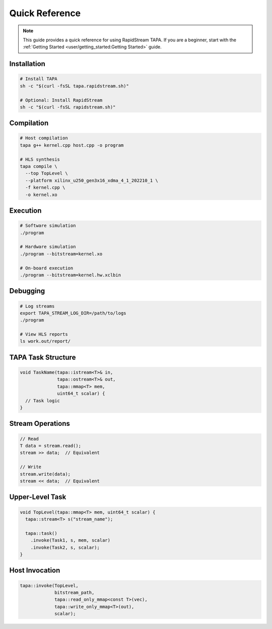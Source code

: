 Quick Reference
===============

.. note::

   This guide provides a quick reference for using RapidStream TAPA. If you
   are a beginner, start with the
   :ref:`Getting Started <user/getting_started:Getting Started>` guide.

Installation
------------

.. code-block:: bash

  # Install TAPA
  sh -c "$(curl -fsSL tapa.rapidstream.sh)"

  # Optional: Install RapidStream
  sh -c "$(curl -fsSL rapidstream.sh)"

Compilation
-----------

.. code-block:: bash

  # Host compilation
  tapa g++ kernel.cpp host.cpp -o program

  # HLS synthesis
  tapa compile \
    --top TopLevel \
    --platform xilinx_u250_gen3x16_xdma_4_1_202210_1 \
    -f kernel.cpp \
    -o kernel.xo

Execution
---------

.. code-block:: bash

  # Software simulation
  ./program

  # Hardware simulation
  ./program --bitstream=kernel.xo

  # On-board execution
  ./program --bitstream=kernel.hw.xclbin

Debugging
---------

.. code-block:: bash

  # Log streams
  export TAPA_STREAM_LOG_DIR=/path/to/logs
  ./program

  # View HLS reports
  ls work.out/report/

TAPA Task Structure
-------------------

.. code-block:: cpp

  void TaskName(tapa::istream<T>& in,
                tapa::ostream<T>& out,
                tapa::mmap<T> mem,
                uint64_t scalar) {
    // Task logic
  }

Stream Operations
-----------------

.. code-block:: cpp

  // Read
  T data = stream.read();
  stream >> data;  // Equivalent

  // Write
  stream.write(data);
  stream << data;  // Equivalent

Upper-Level Task
----------------

.. code-block:: cpp

  void TopLevel(tapa::mmap<T> mem, uint64_t scalar) {
    tapa::stream<T> s("stream_name");

    tapa::task()
      .invoke(Task1, s, mem, scalar)
      .invoke(Task2, s, scalar);
  }

Host Invocation
---------------

.. code-block:: cpp

  tapa::invoke(TopLevel,
               bitstream_path,
               tapa::read_only_mmap<const T>(vec),
               tapa::write_only_mmap<T>(out),
               scalar);
